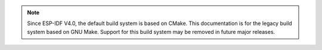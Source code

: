 .. note:: Since ESP-IDF V4.0, the default build system is based on CMake. This documentation is for the legacy build system based on GNU Make. Support for this build system may be removed in future major releases.
